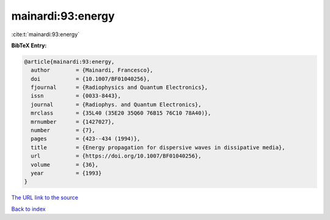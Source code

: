 mainardi:93:energy
==================

:cite:t:`mainardi:93:energy`

**BibTeX Entry:**

.. code-block:: bibtex

   @article{mainardi:93:energy,
     author        = {Mainardi, Francesco},
     doi           = {10.1007/BF01040256},
     fjournal      = {Radiophysics and Quantum Electronics},
     issn          = {0033-8443},
     journal       = {Radiophys. and Quantum Electronics},
     mrclass       = {35L40 (35E20 35Q60 76B15 76C10 78A40)},
     mrnumber      = {1427027},
     number        = {7},
     pages         = {423--434 (1994)},
     title         = {Energy propagation for dispersive waves in dissipative media},
     url           = {https://doi.org/10.1007/BF01040256},
     volume        = {36},
     year          = {1993}
   }

`The URL link to the source <https://doi.org/10.1007/BF01040256>`__


`Back to index <../By-Cite-Keys.html>`__
